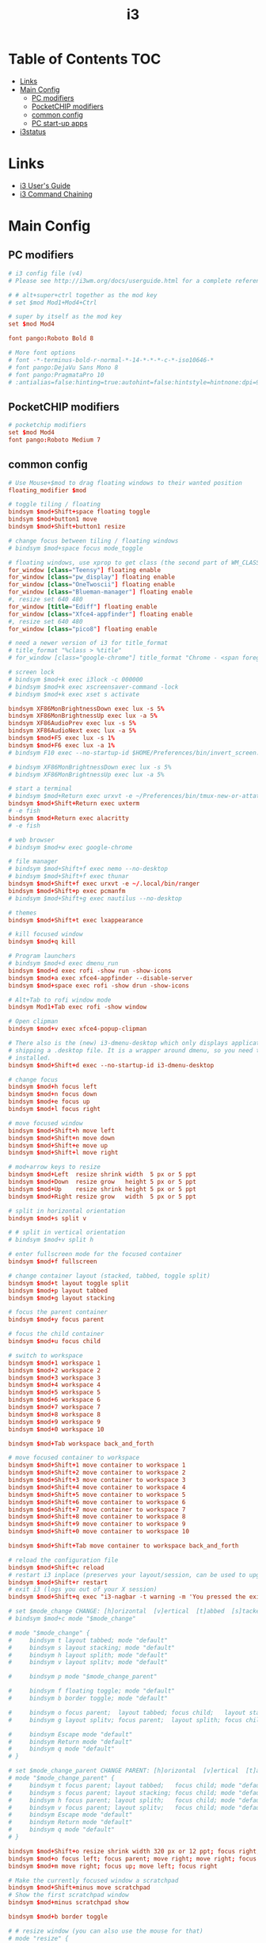 #+TITLE: i3
#+STARTUP: showall indent
#+PROPERTY: header-args :mkdirp yes

* Table of Contents                                                     :TOC:
- [[#links][Links]]
- [[#main-config][Main Config]]
  - [[#pc-modifiers][PC modifiers]]
  - [[#pocketchip-modifiers][PocketCHIP modifiers]]
  - [[#common-config][common config]]
  - [[#pc-start-up-apps][PC start-up apps]]
- [[#i3status][i3status]]

* Links
- [[http://i3wm.org/docs/userguide.html][i3 User's Guide]]
- [[http://i3wm.org/docs/userguide.html#command_chaining][i3 Command Chaining]]

* Main Config

** PC modifiers

#+BEGIN_SRC conf :tangle "~/.config/i3/config"
  # i3 config file (v4)
  # Please see http://i3wm.org/docs/userguide.html for a complete reference!

  # # alt+super+ctrl together as the mod key
  # set $mod Mod1+Mod4+Ctrl

  # super by itself as the mod key
  set $mod Mod4

  font pango:Roboto Bold 8

  # More font options
  # font -*-terminus-bold-r-normal-*-14-*-*-*-c-*-iso10646-*
  # font pango:DejaVu Sans Mono 8
  # font pango:PragmataPro 10
  # :antialias=false:hinting=true:autohint=false:hintstyle=hintnone:dpi=96
#+END_SRC

** PocketCHIP modifiers

#+BEGIN_SRC conf :tangle (if (string-suffix-p "chip" hostname) "~/.config/i3/config" "no")
  # pocketchip modifiers
  set $mod Mod4
  font pango:Roboto Medium 7
#+END_SRC

** common config

#+BEGIN_SRC conf :tangle "~/.config/i3/config"
  # Use Mouse+$mod to drag floating windows to their wanted position
  floating_modifier $mod

  # toggle tiling / floating
  bindsym $mod+Shift+space floating toggle
  bindsym $mod+button1 move
  bindsym $mod+Shift+button1 resize

  # change focus between tiling / floating windows
  # bindsym $mod+space focus mode_toggle

  # floating windows, use xprop to get class (the second part of WM_CLASS) or use title=
  for_window [class="Teensy"] floating enable
  for_window [class="pw_display"] floating enable
  for_window [class="OneTwoscii"] floating enable
  for_window [class="Blueman-manager"] floating enable
  #, resize set 640 480
  for_window [title="Ediff"] floating enable
  for_window [class="Xfce4-appfinder"] floating enable
  #, resize set 640 480
  for_window [class="pico8"] floating enable

  # need a newer version of i3 for title_format
  # title_format "%class > %title"
  # for_window [class="google-chrome"] title_format "Chrome - <span foreground='red'>%title</span>"

  # screen lock
  # bindsym $mod+k exec i3lock -c 000000
  # bindsym $mod+k exec xscreensaver-command -lock
  # bindsym $mod+k exec xset s activate

  bindsym XF86MonBrightnessDown exec lux -s 5%
  bindsym XF86MonBrightnessUp exec lux -a 5%
  bindsym XF86AudioPrev exec lux -s 5%
  bindsym XF86AudioNext exec lux -a 5%
  bindsym $mod+F5 exec lux -s 1%
  bindsym $mod+F6 exec lux -a 1%
  # bindsym F10 exec --no-startup-id $HOME/Preferences/bin/invert_screen.sh

  # bindsym XF86MonBrightnessDown exec lux -s 5%
  # bindsym XF86MonBrightnessUp exec lux -a 5%

  # start a terminal
  # bindsym $mod+Return exec urxvt -e ~/Preferences/bin/tmux-new-or-attatch.sh
  bindsym $mod+Shift+Return exec uxterm
  # -e fish
  bindsym $mod+Return exec alacritty
  # -e fish

  # web browser
  # bindsym $mod+w exec google-chrome

  # file manager
  # bindsym $mod+Shift+f exec nemo --no-desktop
  # bindsym $mod+Shift+f exec thunar
  bindsym $mod+Shift+f exec urxvt -e ~/.local/bin/ranger
  bindsym $mod+Shift+p exec pcmanfm
  # bindsym $mod+Shift+g exec nautilus --no-desktop

  # themes
  bindsym $mod+Shift+t exec lxappearance

  # kill focused window
  bindsym $mod+q kill

  # Program launchers
  # bindsym $mod+d exec dmenu_run
  bindsym $mod+d exec rofi -show run -show-icons
  bindsym $mod+a exec xfce4-appfinder --disable-server
  bindsym $mod+space exec rofi -show drun -show-icons

  # Alt+Tab to rofi window mode
  bindsym Mod1+Tab exec rofi -show window

  # Open clipman
  bindsym $mod+v exec xfce4-popup-clipman

  # There also is the (new) i3-dmenu-desktop which only displays applications
  # shipping a .desktop file. It is a wrapper around dmenu, so you need that
  # installed.
  bindsym $mod+Shift+d exec --no-startup-id i3-dmenu-desktop

  # change focus
  bindsym $mod+h focus left
  bindsym $mod+n focus down
  bindsym $mod+e focus up
  bindsym $mod+l focus right

  # move focused window
  bindsym $mod+Shift+h move left
  bindsym $mod+Shift+n move down
  bindsym $mod+Shift+e move up
  bindsym $mod+Shift+l move right

  # mod+arrow keys to resize
  bindsym $mod+Left  resize shrink width  5 px or 5 ppt
  bindsym $mod+Down  resize grow   height 5 px or 5 ppt
  bindsym $mod+Up    resize shrink height 5 px or 5 ppt
  bindsym $mod+Right resize grow   width  5 px or 5 ppt

  # split in horizontal orientation
  bindsym $mod+s split v

  # # split in vertical orientation
  # bindsym $mod+v split h

  # enter fullscreen mode for the focused container
  bindsym $mod+f fullscreen

  # change container layout (stacked, tabbed, toggle split)
  bindsym $mod+t layout toggle split
  bindsym $mod+p layout tabbed
  bindsym $mod+g layout stacking

  # focus the parent container
  bindsym $mod+y focus parent

  # focus the child container
  bindsym $mod+u focus child

  # switch to workspace
  bindsym $mod+1 workspace 1
  bindsym $mod+2 workspace 2
  bindsym $mod+3 workspace 3
  bindsym $mod+4 workspace 4
  bindsym $mod+5 workspace 5
  bindsym $mod+6 workspace 6
  bindsym $mod+7 workspace 7
  bindsym $mod+8 workspace 8
  bindsym $mod+9 workspace 9
  bindsym $mod+0 workspace 10

  bindsym $mod+Tab workspace back_and_forth

  # move focused container to workspace
  bindsym $mod+Shift+1 move container to workspace 1
  bindsym $mod+Shift+2 move container to workspace 2
  bindsym $mod+Shift+3 move container to workspace 3
  bindsym $mod+Shift+4 move container to workspace 4
  bindsym $mod+Shift+5 move container to workspace 5
  bindsym $mod+Shift+6 move container to workspace 6
  bindsym $mod+Shift+7 move container to workspace 7
  bindsym $mod+Shift+8 move container to workspace 8
  bindsym $mod+Shift+9 move container to workspace 9
  bindsym $mod+Shift+0 move container to workspace 10

  bindsym $mod+Shift+Tab move container to workspace back_and_forth

  # reload the configuration file
  bindsym $mod+Shift+c reload
  # restart i3 inplace (preserves your layout/session, can be used to upgrade i3)
  bindsym $mod+Shift+r restart
  # exit i3 (logs you out of your X session)
  bindsym $mod+Shift+q exec "i3-nagbar -t warning -m 'You pressed the exit shortcut. Do you really want to exit i3? This will end your X session.' -b 'Yes, exit i3' 'i3-msg exit'"

  # set $mode_change CHANGE: [h]orizontal  [v]ertical  [t]abbed  [s]tacked  [p]arent  [f]loat  [b]order  [g]rid  [o]nly
  # bindsym $mod+c mode "$mode_change"

  # mode "$mode_change" {
  #     bindsym t layout tabbed; mode "default"
  #     bindsym s layout stacking; mode "default"
  #     bindsym h layout splith; mode "default"
  #     bindsym v layout splitv; mode "default"

  #     bindsym p mode "$mode_change_parent"

  #     bindsym f floating toggle; mode "default"
  #     bindsym b border toggle; mode "default"

  #     bindsym o focus parent;  layout tabbed; focus child;   layout stacking; mode "default"
  #     bindsym g layout splitv; focus parent;  layout splith; focus child;     mode "default"

  #     bindsym Escape mode "default"
  #     bindsym Return mode "default"
  #     bindsym q mode "default"
  # }

  # set $mode_change_parent CHANGE PARENT: [h]orizontal  [v]ertical  [t]abbed  [s]tacked
  # mode "$mode_change_parent" {
  #     bindsym t focus parent; layout tabbed;   focus child; mode "default"
  #     bindsym s focus parent; layout stacking; focus child; mode "default"
  #     bindsym h focus parent; layout splith;   focus child; mode "default"
  #     bindsym v focus parent; layout splitv;   focus child; mode "default"
  #     bindsym Escape mode "default"
  #     bindsym Return mode "default"
  #     bindsym q mode "default"
  # }

  bindsym $mod+Shift+o resize shrink width 320 px or 12 ppt; focus right; resize grow width 320 px or 12 ppt; move right
  bindsym $mod+o focus left; focus parent; move right; move right; focus child; resize grow width 320 px or 12 ppt
  bindsym $mod+m move right; focus up; move left; focus right

  # Make the currently focused window a scratchpad
  bindsym $mod+Shift+minus move scratchpad
  # Show the first scratchpad window
  bindsym $mod+minus scratchpad show

  bindsym $mod+b border toggle

  # # resize window (you can also use the mouse for that)
  # mode "resize" {
  #         # These bindings trigger as soon as you enter the resize mode

  #         # Pressing left will shrink the window’s width.
  #         # Pressing right will grow the window’s width.
  #         # Pressing up will shrink the window’s height.
  #         # Pressing down will grow the window’s height.
  #         bindsym h resize shrink width 5 px or 5 ppt
  #         bindsym n resize grow height 5 px or 5 ppt
  #         bindsym e resize shrink height 5 px or 5 ppt
  #         bindsym l resize grow width 5 px or 5 ppt

  #         # same bindings, but for the arrow keys
  #         bindsym Left resize shrink width 5 px or 5 ppt
  #         bindsym Down resize grow height 5 px or 5 ppt
  #         bindsym Up resize shrink height 5 px or 5 ppt
  #         bindsym Right resize grow width 5 px or 5 ppt

  #         # back to normal: Enter or Escape or r
  #         bindsym Escape mode "default"
  #         bindsym Return mode "default"
  #         bindsym r mode "default"
  #         bindsym q mode "default"
  # }
  # bindsym $mod+r mode "resize"

  # # Start i3bar to display a workspace bar (plus the system information i3status
  # # finds out, if available)
  # bar {
  #         status_command i3status
  #         position bottom
  #         separator_symbol "   "
  #         workspace_buttons yes
  #         tray_padding 2
  #         tray_output none
  #         colors {
  #                background #25252d
  #                statusline #5f676a
  #                separator #969696
  #                focused_workspace  #2196f3 #2196f3 #e7eaed
  #                active_workspace   #e7eaed #e7eaed #3f51b5
  #                inactive_workspace #e7eaed #e7eaed #969696
  #                urgent_workspace   #e7eaed #ff9388 #e7eaed
  #                binding_mode       #e7eaed #ff9388 #e7eaed
  #         }
  # }


  # border style: normal or pixel <<size>>
  default_border pixel 1
  # hide_edge_borders none|vertical|horizontal|both|smart
  hide_edge_borders smart

  # for_window [class="^.*"] border pixel 1

  # gaps inner 0
  # gaps outer 0
  # smart_gaps off

  # class                 border  backgr. text    indicator child_border
  # # numix chrome theme
  # client.focused          #2d2d2d #2d2d2d #00ffff #9575cd   #aa00ff
  # # last focused split
  # client.focused_inactive #424242 #424242 #969696 #292d2e   #222222
  # client.unfocused        #969696 #969696 #2d2d2d #484e50   #5f676a

  # # bright blue
  # # class                 border  backgr. text    indicator child_border
  # client.focused          #aae3fa #aae3fa #2196f3 #3f51b5   #FFFFFF
  # client.focused_inactive #FFFFFF #FFFFFF #37a4d6 #FFFFFF   #FFFFFF
  # client.unfocused        #FFFFFF #FFFFFF #EEEEEE #FFFFFF   #FFFFFF
  # client.urgent           #FFFFFF #ff9388 #ffffff #ff9388   #ff9388
  # client.background       #FFFFFF

  # # numix gray
  # # class                 border  backgr. text    indicator child_border
  # client.focused          #424242 #424242 #aae3fa #37a4d6   #424242
  # client.focused_inactive #2d2d2d #2d2d2d #37a4d6 #444444   #2d2d2d
  # client.unfocused        #2d2d2d #2d2d2d #777777 #444444   #2d2d2d
  # client.urgent           #2f343a #d64937 #ffffff #d64937   #d64937
  # client.background       #37474F

  # # numix blue
  # # class                 border  backgr. text    indicator child_border
  # client.focused          #37a4d6 #37a4d6 #2d2d2d #aae3fa   #37a4d6
  # client.focused_inactive #2d2d2d #2d2d2d #37a4d6 #444444   #2d2d2d
  # client.unfocused        #2d2d2d #2d2d2d #777777 #444444   #2d2d2d
  # client.urgent           #2f343a #d64937 #ffffff #d64937   #d64937
  # client.background       #37474F

  # # numix green
  # # class                 border  backgr. text    indicator child_border
  # client.focused          #0f9d58 #0f9d58 #2d2d2d #17f288   #0f9d58
  # client.focused_inactive #2d2d2d #2d2d2d #0f9d58 #444444   #2d2d2d
  # client.unfocused        #2d2d2d #2d2d2d #777777 #444444   #2d2d2d
  # client.urgent           #2f343a #d64937 #ffffff #d64937   #d64937
  # client.background       #37474F

  # # numix red
  # client.focused          #d64937 #d64937 #2d2d2d #ff9388   #d64937
  # client.focused_inactive #2d2d2d #2d2d2d #d64937 #444444   #2d2d2d
  # client.unfocused        #2d2d2d #2d2d2d #777777 #444444   #2d2d2d
  # client.urgent           #2f343a #ff3e2b #ffffff #ff3e2b   #ff3e2b
  # client.background       #37474F

  # Other Colors
  # bright blue
  # client.focused          #2196f3 #2196f3 #ffffff #9575cd   #aa00ff
  # client.focused_inactive #3f51b5 #3f51b5 #ffffff #484e50   #5f676a

  # # bright blue background matching default chrome theme
  # # class                 border  backgr. text    indicator child_border
  # # client.focused          #2196f3 #2196f3 #e7eaed #aa00ff   #2196f3
  # # client.focused          #5657f5 #5657f5 #e7eaed #aa00ff   #5657f5
  # client.focused          #0f9d58 #0f9d58 #e7eaed #17f288   #0f9d58
  # client.focused_inactive #e7eaed #e7eaed #0f9d58 #5f676a   #e7eaed
  # client.unfocused        #e7eaed #e7eaed #969696 #e7eaed   #e7eaed
  # client.urgent           #e7eaed #ff9388 #e7eaed #ff9388   #ff9388
  # client.background       #e7eaed

  # # Qogir-ubuntu: dark w/ text color highlight
  # # class                 border  backgr. text    indicator child_border
  # client.focused          #282a33 #282a33 #fb8441 #fb8441   #282a33
  # client.focused_inactive #282a33 #282a33 #7c828d #282a33   #282a33
  # client.unfocused        #282a33 #282a33 #7c828d #282a33   #282a33
  # client.urgent           #282a33 #282a33 #ef5350 #282a33   #282a33
  # client.background       #282a33

  # # Qogir-manjaro: dark w/ text color highlight
  # # class                 border  backgr. text    indicator child_border
  # client.focused          #282a33 #282a33 #2eb398 #17f288   #2eb398
  # client.focused_inactive #282a33 #282a33 #7c828d #282a33   #282a33
  # client.unfocused        #282a33 #282a33 #7c828d #282a33   #282a33
  # client.urgent           #282a33 #282a33 #ef5350 #282a33   #282a33
  # client.background       #282a33

  # Coral text color highlight
  # class                 border  backgr. text    indicator child_border
  client.focused          #282a33 #282a33 #ffb8b6 #fee7e7   #ffb8b6
  client.focused_inactive #282a33 #282a33 #7c828d #282a33   #282a33
  client.unfocused        #282a33 #282a33 #7c828d #282a33   #282a33
  client.urgent           #282a33 #282a33 #ef5350 #282a33   #282a33
  client.background       #282a33

  # # Qogir-theme orange: dark w/ text color highlight
  # # class                 border  backgr. text    indicator child_border
  # client.focused          #fb8441 #282a33 #fb8441 #fb8441   #fb8441
  # client.focused_inactive #282a33 #282a33 #bc693d #282a33   #282a33
  # client.unfocused        #282a33 #282a33 #7c828d #282a33   #282a33
  # client.urgent           #282a33 #282a33 #ef5350 #282a33   #282a33
  # client.background       #282a33

  # # Layan gray highlights
  # # class                 border  backgr. text    indicator child_border
  # client.focused          #969696 #969696 #25252d #aae3fa   #969696
  # client.focused_inactive #5f676a #5f676a #969696 #969696   #5f676a
  # client.unfocused        #25252d #25252d #969696 #25252d   #25252d
  # client.urgent           #25252d #ff9388 #25252d #ff9388   #ff9388
  # client.background       #25252d

  # # bright blue background
  # # class                 border  backgr. text    indicator child_border
  # client.focused          #2196f3 #2196f3 #f5f5f5 #aa00ff   #2196f3
  # client.focused_inactive #3f51b5 #3f51b5 #f5f5f5 #5f676a   #3f51b5
  # client.unfocused        #f5f5f5 #f5f5f5 #969696 #f5f5f5   #f5f5f5
  # client.urgent           #f5f5f5 #ff9388 #f5f5f5 #ff9388   #ff9388
  # client.background       #f5f5f5

  # # class                 border  backgr. text    indicator child_border
  # client.focused          #2196f3 #2196f3 #2d2d2d #aa00ff   #2196f3
  # client.focused_inactive #2d2d2d #2d2d2d #2196f3 #444444   #2d2d2d
  # client.unfocused        #2d2d2d #2d2d2d #777777 #444444   #2d2d2d
  # client.urgent           #2f343a #ff9388 #ffffff #ff9388   #ff9388
  # client.background       #37474F

  # # bright blue text w/ gray background
  # # class                 border  backgr. text    indicator child_border
  # client.focused          #cccccc #cccccc #2196f3 #aa00ff   #2196f3
  # client.focused_inactive #cccccc #cccccc #3f51b5 #5f676a   #3f51b5
  # client.unfocused        #f5f5f5 #f5f5f5 #969696 #f5f5f5   #f5f5f5
  # client.urgent           #f5f5f5 #ff9388 #f5f5f5 #ff9388   #ff9388
  # client.background       #f5f5f5

  # grayish
  # client.focused          #607d8b #607d8b #ffffff #9575cd   #aa00ff
  # client.focused_inactive #455a64 #455a64 #ffffff #484e50   #5f676a

  # flatui green/teal
  # client.focused          #1abc9c #1abc9c #ffffff #9575cd   #aa00ff
  # client.focused_inactive #8cddcd #8cddcd #ffffff #484e50   #5f676a

  # client.placeholder      #000000 #0c0c0c #ffffff #000000   #0c0c0c
#+END_SRC

** PC start-up apps

#+BEGIN_SRC conf :tangle "~/.config/i3/config"
  # PC start-up apps
  exec --no-startup-id xset r rate 200 30
  exec --no-startup-id feh --bg-fill $HOME/Pictures/backgrounds/cliff.jpg

  # exec nm-applet
  # exec blueman-applet

  # exec xfce4-clipman

  # exec cinnamon-settings-daemon # use lxappearance instead

  exec xscreensaver --no-splash

  # exec --no-startup-id xinput set-prop "anthony’s trackpad" "Synaptics Two-Finger Scrolling" 1, 1
  # exec --no-startup-id xinput set-prop "anthony’s trackpad" "Synaptics Scrolling Distance" -156, -156
#+END_SRC

* i3status

#+NAME: interface
#+BEGIN_SRC sh :cache yes
  ls /proc/sys/net/ipv4/conf/ | grep -v -E '(all|lo|default)' | head -n1
#+END_SRC

#+BEGIN_SRC conf :tangle "~/.i3status.conf" :noweb tangle
  # i3status configuration file.
  # see "man i3status" for documentation.

  # It is important that this file is edited as UTF-8.
  # The following line should contain a sharp s:
  # ß
  # If the above line is not correctly displayed, fix your editor first!

  general {
          colors = true
          interval = 5
          markup = "pango"
  }

  # order += "disk /"
  # order += "run_watch DHCP"
  # order += "run_watch VPN"
  order += "wireless wlan0"
  # order += "ethernet <<interface()>>"
  # order += "ipv6"
  # order += "battery 0"
  order += "load"
  order += "tztime local"

  wireless wlan0 {
          format_up = "wifi: (%quality at %essid) %ip"
          format_down = "wifi: down"
  }

  # ethernet <<interface()>> {
  #         # if you use %speed, i3status requires root privileges
  #         format_up = "<<interface()>>: %ip (%speed)"
  #         format_down = "<<interface()>>: down"
  # }

  battery 0 {
          format = "%status %percentage %remaining"
  }

  run_watch DHCP {
          pidfile = "/var/run/dhclient*.pid"
  }

  run_watch VPN {
          pidfile = "/var/run/vpnc/pid"
  }

  tztime local {
     format = "<span font_weight='bold' foreground='#aae3fa'>%time</span>"
     format_time = "📅 %Y-%m-%d  🕒 %H:%M"
  }
  # <span size='large'>📅</span> <span font_family='Roboto Light'>%A %B %d %Y</span>  <span size='large'>🕒</span> <span font_family='Roboto Medium'>%R</span>

  load {
          format = "%1min"
  }

  disk "/" {
          format = "%avail"
  }
#+END_SRC

